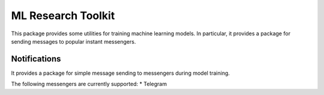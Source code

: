 *******************
ML Research Toolkit
*******************

|test| |codecov| |docs| |readthedocs|

.. |test| image:: https://github.com/andriygav/MLResearchToolkit/workflows/test/badge.svg
    :target: https://github.com/andriygav/MLResearchToolkit/tree/master
    :alt: Test status
    
.. |codecov| image:: https://img.shields.io/codecov/c/github/andriygav/MLResearchToolkit/master
    :target: https://github.com/andriygav/MLResearchToolkit/tree/master
    :alt: Test coverage

.. |docs| image:: https://github.com/andriygav/MLResearchToolkit/workflows/docs/badge.svg
    :target: https://andriygav.github.io/MLResearchToolkit/
    :alt: Build status
    
.. |readthedocs| image:: https://img.shields.io/readthedocs/mlresearchtoolkit/latest?label=readthedocs
    :target: https://mlresearchtoolkit.readthedocs.io/en/latest/
    :alt: ReadTheDocs

This package provides some utilities for training machine learning models. In particular, it provides a package for sending messages to popular instant messengers.

Notifications
=============

It provides a package for simple message sending to messengers during model training.

The following messengers are currently supported:
* Telegram

